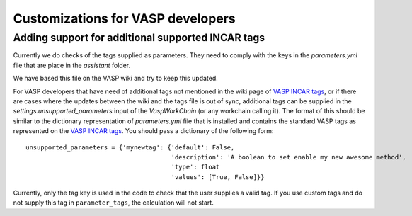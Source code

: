.. _vasp:

Customizations for VASP developers
==================================

Adding support for additional supported INCAR tags
--------------------------------------------------
Currently we do checks of the tags supplied as parameters. They need to comply with the keys
in the `parameters.yml` file that are place in the `assistant` folder.

We have based this file on the VASP wiki and try to keep this updated.

For VASP developers that have need of additional tags not mentioned in the wiki page of `VASP INCAR tags`_, or if there
are cases where the updates between the wiki and the tags file is out of sync, additional tags can be supplied in the `settings.unsupported_parameters` input of the `VaspWorkChain` (or any workchain calling it). The format of this should be similar to the dictionary representation of `parameters.yml` file that is installed and contains the standard VASP tags as represented on the `VASP INCAR tags`_. You should pass a dictionary of the following form::

  unsupported_parameters = {'mynewtag': {'default': False,
                                         'description': 'A boolean to set enable my new awesome method',
                                         'type': float
                                         'values': [True, False]}}

Currently, only the tag key is used in the code to check that the user supplies a valid tag. If you use custom tags and do not supply this tag in ``parameter_tags``, the calculation will not start.

.. _VASP INCAR tags: https://www.vasp.at/wiki/index.php/Category:INCAR
